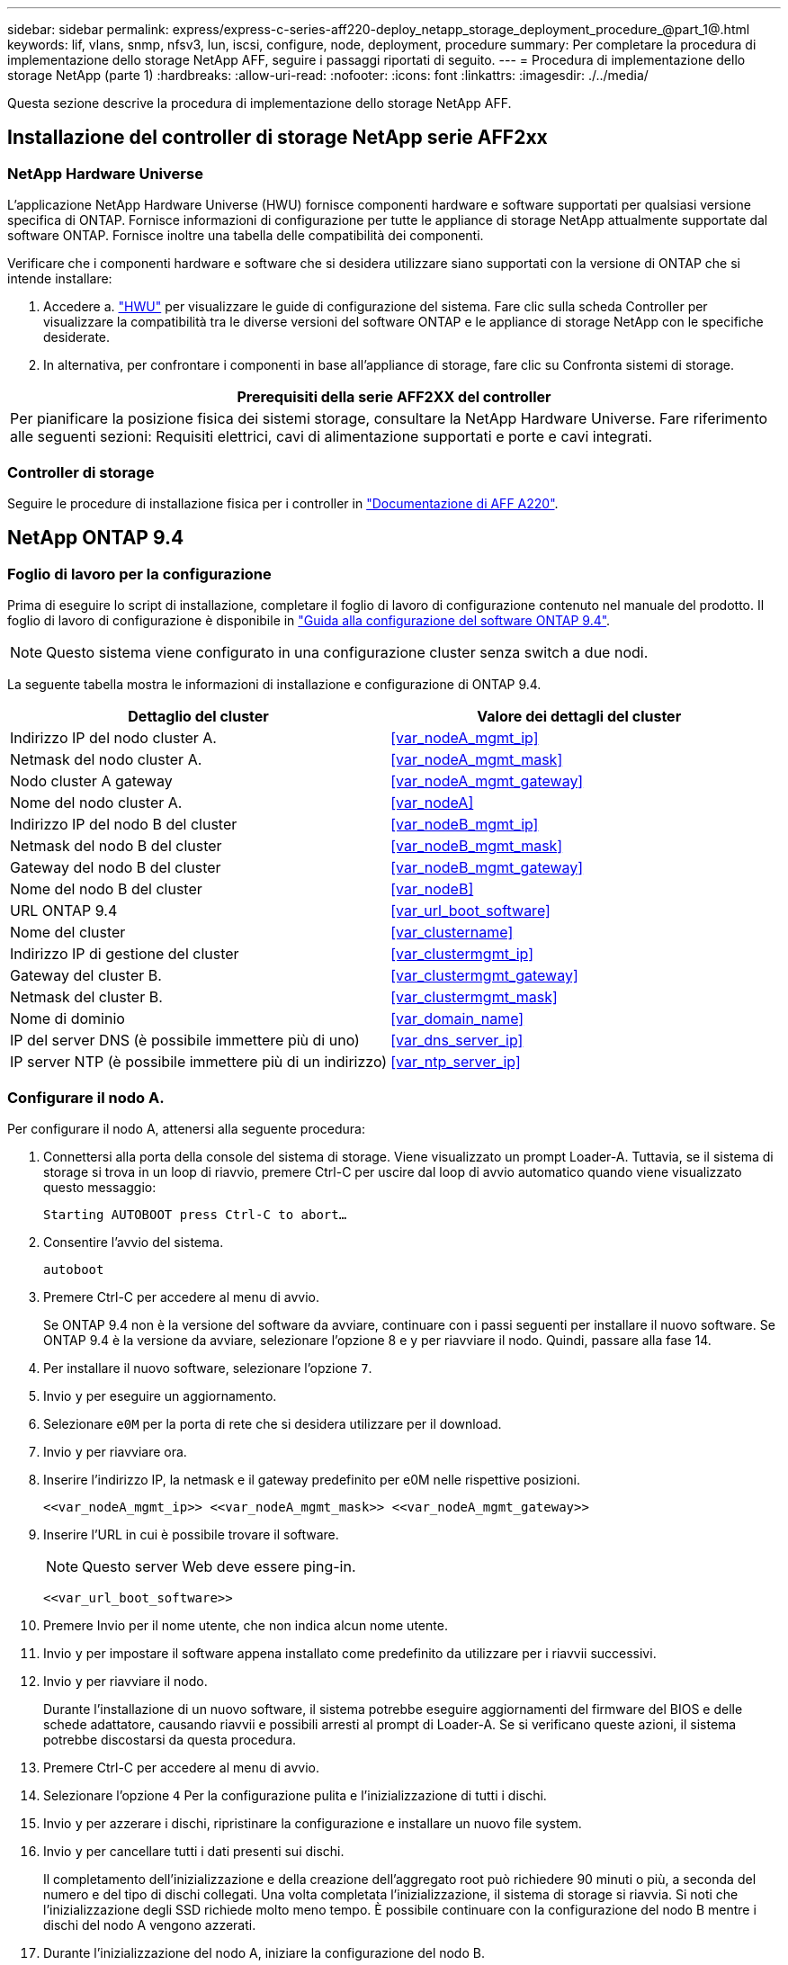 ---
sidebar: sidebar 
permalink: express/express-c-series-aff220-deploy_netapp_storage_deployment_procedure_@part_1@.html 
keywords: lif, vlans, snmp, nfsv3, lun, iscsi, configure, node, deployment, procedure 
summary: Per completare la procedura di implementazione dello storage NetApp AFF, seguire i passaggi riportati di seguito. 
---
= Procedura di implementazione dello storage NetApp (parte 1)
:hardbreaks:
:allow-uri-read: 
:nofooter: 
:icons: font
:linkattrs: 
:imagesdir: ./../media/


[role="lead"]
Questa sezione descrive la procedura di implementazione dello storage NetApp AFF.



== Installazione del controller di storage NetApp serie AFF2xx



=== NetApp Hardware Universe

L'applicazione NetApp Hardware Universe (HWU) fornisce componenti hardware e software supportati per qualsiasi versione specifica di ONTAP. Fornisce informazioni di configurazione per tutte le appliance di storage NetApp attualmente supportate dal software ONTAP. Fornisce inoltre una tabella delle compatibilità dei componenti.

Verificare che i componenti hardware e software che si desidera utilizzare siano supportati con la versione di ONTAP che si intende installare:

. Accedere a. http://hwu.netapp.com/Home/Index["HWU"^] per visualizzare le guide di configurazione del sistema. Fare clic sulla scheda Controller per visualizzare la compatibilità tra le diverse versioni del software ONTAP e le appliance di storage NetApp con le specifiche desiderate.
. In alternativa, per confrontare i componenti in base all'appliance di storage, fare clic su Confronta sistemi di storage.


|===
| Prerequisiti della serie AFF2XX del controller 


| Per pianificare la posizione fisica dei sistemi storage, consultare la NetApp Hardware Universe. Fare riferimento alle seguenti sezioni: Requisiti elettrici, cavi di alimentazione supportati e porte e cavi integrati. 
|===


=== Controller di storage

Seguire le procedure di installazione fisica per i controller in https://mysupport.netapp.com/documentation/docweb/index.html?productID=62557&language=en-US["Documentazione di AFF A220"^].



== NetApp ONTAP 9.4



=== Foglio di lavoro per la configurazione

Prima di eseguire lo script di installazione, completare il foglio di lavoro di configurazione contenuto nel manuale del prodotto. Il foglio di lavoro di configurazione è disponibile in https://library.netapp.com/ecm/ecm_download_file/ECMLP2492611["Guida alla configurazione del software ONTAP 9.4"^].


NOTE: Questo sistema viene configurato in una configurazione cluster senza switch a due nodi.

La seguente tabella mostra le informazioni di installazione e configurazione di ONTAP 9.4.

|===
| Dettaglio del cluster | Valore dei dettagli del cluster 


| Indirizzo IP del nodo cluster A. | <<var_nodeA_mgmt_ip>> 


| Netmask del nodo cluster A. | <<var_nodeA_mgmt_mask>> 


| Nodo cluster A gateway | <<var_nodeA_mgmt_gateway>> 


| Nome del nodo cluster A. | <<var_nodeA>> 


| Indirizzo IP del nodo B del cluster | <<var_nodeB_mgmt_ip>> 


| Netmask del nodo B del cluster | <<var_nodeB_mgmt_mask>> 


| Gateway del nodo B del cluster | <<var_nodeB_mgmt_gateway>> 


| Nome del nodo B del cluster | <<var_nodeB>> 


| URL ONTAP 9.4 | <<var_url_boot_software>> 


| Nome del cluster | <<var_clustername>> 


| Indirizzo IP di gestione del cluster | <<var_clustermgmt_ip>> 


| Gateway del cluster B. | <<var_clustermgmt_gateway>> 


| Netmask del cluster B. | <<var_clustermgmt_mask>> 


| Nome di dominio | <<var_domain_name>> 


| IP del server DNS (è possibile immettere più di uno) | <<var_dns_server_ip>> 


| IP server NTP (è possibile immettere più di un indirizzo) | <<var_ntp_server_ip>> 
|===


=== Configurare il nodo A.

Per configurare il nodo A, attenersi alla seguente procedura:

. Connettersi alla porta della console del sistema di storage. Viene visualizzato un prompt Loader-A. Tuttavia, se il sistema di storage si trova in un loop di riavvio, premere Ctrl-C per uscire dal loop di avvio automatico quando viene visualizzato questo messaggio:
+
....
Starting AUTOBOOT press Ctrl-C to abort…
....
. Consentire l'avvio del sistema.
+
....
autoboot
....
. Premere Ctrl-C per accedere al menu di avvio.
+
Se ONTAP 9.4 non è la versione del software da avviare, continuare con i passi seguenti per installare il nuovo software. Se ONTAP 9.4 è la versione da avviare, selezionare l'opzione 8 e y per riavviare il nodo. Quindi, passare alla fase 14.

. Per installare il nuovo software, selezionare l'opzione `7`.
. Invio `y` per eseguire un aggiornamento.
. Selezionare `e0M` per la porta di rete che si desidera utilizzare per il download.
. Invio `y` per riavviare ora.
. Inserire l'indirizzo IP, la netmask e il gateway predefinito per e0M nelle rispettive posizioni.
+
....
<<var_nodeA_mgmt_ip>> <<var_nodeA_mgmt_mask>> <<var_nodeA_mgmt_gateway>>
....
. Inserire l'URL in cui è possibile trovare il software.
+

NOTE: Questo server Web deve essere ping-in.

+
....
<<var_url_boot_software>>
....
. Premere Invio per il nome utente, che non indica alcun nome utente.
. Invio `y` per impostare il software appena installato come predefinito da utilizzare per i riavvii successivi.
. Invio `y` per riavviare il nodo.
+
Durante l'installazione di un nuovo software, il sistema potrebbe eseguire aggiornamenti del firmware del BIOS e delle schede adattatore, causando riavvii e possibili arresti al prompt di Loader-A. Se si verificano queste azioni, il sistema potrebbe discostarsi da questa procedura.

. Premere Ctrl-C per accedere al menu di avvio.
. Selezionare l'opzione `4` Per la configurazione pulita e l'inizializzazione di tutti i dischi.
. Invio `y` per azzerare i dischi, ripristinare la configurazione e installare un nuovo file system.
. Invio `y` per cancellare tutti i dati presenti sui dischi.
+
Il completamento dell'inizializzazione e della creazione dell'aggregato root può richiedere 90 minuti o più, a seconda del numero e del tipo di dischi collegati. Una volta completata l'inizializzazione, il sistema di storage si riavvia. Si noti che l'inizializzazione degli SSD richiede molto meno tempo. È possibile continuare con la configurazione del nodo B mentre i dischi del nodo A vengono azzerati.

. Durante l'inizializzazione del nodo A, iniziare la configurazione del nodo B.




=== Configurare il nodo B.

Per configurare il nodo B, attenersi alla seguente procedura:

. Connettersi alla porta della console del sistema di storage. Viene visualizzato un prompt Loader-A. Tuttavia, se il sistema di storage si trova in un loop di riavvio, premere Ctrl-C per uscire dal loop di avvio automatico quando viene visualizzato questo messaggio:
+
....
Starting AUTOBOOT press Ctrl-C to abort…
....
. Premere Ctrl-C per accedere al menu di avvio.
+
....
autoboot
....
. Premere Ctrl-C quando richiesto.
+
Se ONTAP 9.4 non è la versione del software da avviare, continuare con i passi seguenti per installare il nuovo software. Se ONTAP 9.4 è la versione da avviare, selezionare l'opzione 8 e y per riavviare il nodo. Quindi, passare alla fase 14.

. Per installare il nuovo software, selezionare l'opzione 7.
. Invio `y` per eseguire un aggiornamento.
. Selezionare `e0M` per la porta di rete che si desidera utilizzare per il download.
. Invio `y` per riavviare ora.
. Inserire l'indirizzo IP, la netmask e il gateway predefinito per e0M nelle rispettive posizioni.
+
....
<<var_nodeB_mgmt_ip>> <<var_nodeB_mgmt_ip>><<var_nodeB_mgmt_gateway>>
....
. Inserire l'URL in cui è possibile trovare il software.
+

NOTE: Questo server Web deve essere ping-in.

+
....
<<var_url_boot_software>>
....
. Premere Invio per il nome utente, che non indica alcun nome utente.
. Invio `y` per impostare il software appena installato come predefinito da utilizzare per i riavvii successivi.
. Invio `y` per riavviare il nodo.
+
Durante l'installazione di un nuovo software, il sistema potrebbe eseguire aggiornamenti del firmware del BIOS e delle schede adattatore, causando riavvii e possibili arresti al prompt di Loader-A. Se si verificano queste azioni, il sistema potrebbe discostarsi da questa procedura.

. Premere Ctrl-C per accedere al menu di avvio.
. Selezionare l'opzione 4 per Clean Configuration (pulizia configurazione) e Initialize All Disks (Inizializzazione di tutti
. Invio `y` per azzerare i dischi, ripristinare la configurazione e installare un nuovo file system.
. Invio `y` per cancellare tutti i dati presenti sui dischi.
+
Il completamento dell'inizializzazione e della creazione dell'aggregato root può richiedere 90 minuti o più, a seconda del numero e del tipo di dischi collegati. Una volta completata l'inizializzazione, il sistema di storage si riavvia. Si noti che l'inizializzazione degli SSD richiede molto meno tempo.





== Continuazione della configurazione del nodo A e della configurazione del cluster

Da un programma di porta della console collegato alla porta della console del controller di storage A (nodo A), eseguire lo script di configurazione del nodo. Questo script viene visualizzato quando ONTAP 9.4 viene avviato sul nodo per la prima volta.


NOTE: La procedura di configurazione del nodo e del cluster è stata leggermente modificata in ONTAP 9.4. La procedura guidata di installazione del cluster viene ora utilizzata per configurare il primo nodo di un cluster e System Manager viene utilizzato per configurare il cluster.

. Seguire le istruzioni per impostare il nodo A.
+
....
Welcome to the cluster setup wizard.
You can enter the following commands at any time:
  "help" or "?" - if you want to have a question clarified,
  "back" - if you want to change previously answered questions, and
  "exit" or "quit" - if you want to quit the cluster setup wizard.
     Any changes you made before quitting will be saved.
You can return to cluster setup at any time by typing "cluster setup".
To accept a default or omit a question, do not enter a value.
This system will send event messages and periodic reports to NetApp Technical
Support. To disable this feature, enter
autosupport modify -support disable
within 24 hours.
Enabling AutoSupport can significantly speed problem determination and
resolution should a problem occur on your system.
For further information on AutoSupport, see:
http://support.netapp.com/autosupport/
Type yes to confirm and continue {yes}: yes
Enter the node management interface port [e0M]:
Enter the node management interface IP address: <<var_nodeA_mgmt_ip>>
Enter the node management interface netmask: <<var_nodeA_mgmt_mask>>
Enter the node management interface default gateway: <<var_nodeA_mgmt_gateway>>
A node management interface on port e0M with IP address <<var_nodeA_mgmt_ip>> has been created.
Use your web browser to complete cluster setup by accessing
https://<<var_nodeA_mgmt_ip>>
Otherwise, press Enter to complete cluster setup using the command line
interface:
....
. Accedere all'indirizzo IP dell'interfaccia di gestione del nodo.
+
L'installazione del cluster può essere eseguita anche utilizzando l'interfaccia CLI. Questo documento descrive la configurazione del cluster utilizzando la configurazione guidata di NetApp System Manager.

. Fare clic su Guided Setup (Configurazione guidata) per configurare il cluster.
. Invio `\<<var_clustername>>` per il nome del cluster e. `\<<var_nodeA>>` e. `\<<var_nodeB>>` per ciascuno dei nodi che si sta configurando. Inserire la password che si desidera utilizzare per il sistema di storage. Selezionare Switchless Cluster (Cluster senza switch) per il tipo di cluster. Inserire la licenza di base del cluster.
+
image:express-c-series-aff220-deploy_image6.png["Errore: Immagine grafica mancante"]

. È inoltre possibile inserire licenze delle funzionalità per Cluster, NFS e iSCSI.
. Viene visualizzato un messaggio di stato che indica che il cluster è in fase di creazione. Questo messaggio di stato passa in rassegna diversi stati. Questo processo richiede alcuni minuti.
. Configurare la rete.
+
.. Deselezionare l'opzione IP Address Range (intervallo indirizzi IP).
.. Invio `\<<var_clustermgmt_ip>>` Nel campo Cluster Management IP Address (Indirizzo IP di gestione cluster), `\<<var_clustermgmt_mask>>` Nel campo Netmask, e. `\<<var_clustermgmt_gateway>>` Nel campo Gateway. Utilizzare il … Nel campo Port (porta) per selezionare e0M del nodo A.
.. L'IP di gestione dei nodi per il nodo A è già popolato. Invio `\<<var_nodeA_mgmt_ip>>` Per il nodo B.
.. Invio `\<<var_domain_name>>` Nel campo DNS Domain Name (Nome dominio DNS). Invio `\<<var_dns_server_ip>>` Nel campo DNS Server IP Address (Indirizzo IP server DNS).
+
È possibile immettere più indirizzi IP del server DNS.

.. Invio `\<<var_ntp_server_ip>>` Nel campo Primary NTP Server (Server NTP primario).
+
È inoltre possibile inserire un server NTP alternativo.



. Configurare le informazioni di supporto.
+
.. Se l'ambiente richiede un proxy per accedere a AutoSupport, inserire l'URL nel campo URL proxy.
.. Inserire l'host di posta SMTP e l'indirizzo di posta elettronica per le notifiche degli eventi.
+
Prima di procedere, è necessario impostare almeno il metodo di notifica degli eventi. È possibile selezionare uno dei metodi.

+
image:express-c-series-aff220-deploy_image7.png["Errore: Immagine grafica mancante"]



. Quando viene indicato che la configurazione del cluster è stata completata, fare clic su Manage Your Cluster (Gestisci cluster) per configurare lo storage.




== Continuazione della configurazione del cluster di storage

Dopo la configurazione dei nodi di storage e del cluster di base, è possibile continuare con la configurazione del cluster di storage.



=== Azzerare tutti i dischi spare

Per azzerare tutti i dischi di riserva nel cluster, eseguire il seguente comando:

....
disk zerospares
....


=== Impostare la personalità delle porte UTA2 a bordo scheda

. Verificare la modalità corrente e il tipo corrente di porte eseguendo `ucadmin show` comando.
+
....
AFF A220::> ucadmin show
                       Current  Current    Pending  Pending    Admin
Node          Adapter  Mode     Type       Mode     Type       Status
------------  -------  -------  ---------  -------  ---------  -----------
AFF A220_A     0c       fc       target     -        -          online
AFF A220_A     0d       fc       target     -        -          online
AFF A220_A     0e       fc       target     -        -          online
AFF A220_A     0f       fc       target     -        -          online
AFF A220_B     0c       fc       target     -        -          online
AFF A220_B     0d       fc       target     -        -          online
AFF A220_B     0e       fc       target     -        -          online
AFF A220_B     0f       fc       target     -        -          online
8 entries were displayed.
....
. Verificare che la modalità corrente delle porte in uso sia `cna` e che il tipo corrente sia impostato su `target`. In caso contrario, modificare il linguaggio della porta utilizzando il seguente comando:
+
....
ucadmin modify -node <home node of the port> -adapter <port name> -mode cna -type target
....
+
Per eseguire il comando precedente, le porte devono essere offline. Per disattivare una porta, eseguire il seguente comando:

+
....
`network fcp adapter modify -node <home node of the port> -adapter <port name> -state down`
....
+

NOTE: Se è stata modificata la personalità della porta, è necessario riavviare ciascun nodo per rendere effettiva la modifica.





=== Rinominare le interfacce logiche di gestione (LIF)

Per rinominare le LIF di gestione, attenersi alla seguente procedura:

. Mostra i nomi LIF di gestione correnti.
+
....
network interface show –vserver <<clustername>>
....
. Rinominare la LIF di gestione del cluster.
+
....
network interface rename –vserver <<clustername>> –lif cluster_setup_cluster_mgmt_lif_1 –newname cluster_mgmt
....
. Rinominare la LIF di gestione del nodo B.
+
....
network interface rename -vserver <<clustername>> -lif cluster_setup_node_mgmt_lif_AFF A220_B_1 -newname AFF A220-02_mgmt1
....




=== Impostare il revert automatico sulla gestione del cluster

Impostare `auto-revert` sull'interfaccia di gestione del cluster.

....
network interface modify –vserver <<clustername>> -lif cluster_mgmt –auto-revert true
....


=== Configurare l'interfaccia di rete del Service Processor

Per assegnare un indirizzo IPv4 statico al processore di servizio su ciascun nodo, eseguire i seguenti comandi:

....
system service-processor network modify –node <<var_nodeA>> -address-family IPv4 –enable true –dhcp none –ip-address <<var_nodeA_sp_ip>> -netmask <<var_nodeA_sp_mask>> -gateway <<var_nodeA_sp_gateway>>
system service-processor network modify –node <<var_nodeB>> -address-family IPv4 –enable true –dhcp none –ip-address <<var_nodeB_sp_ip>> -netmask <<var_nodeB_sp_mask>> -gateway <<var_nodeB_sp_gateway>>
....

NOTE: Gli indirizzi IP del processore di servizi devono trovarsi nella stessa sottorete degli indirizzi IP di gestione dei nodi.



=== Abilitare il failover dello storage in ONTAP

Per confermare che il failover dello storage è attivato, eseguire i seguenti comandi in una coppia di failover:

. Verificare lo stato del failover dello storage.
+
....
storage failover show
....
+
Entrambi `\<<var_nodeA>>` e. `\<<var_nodeB>>` deve essere in grado di eseguire un takeover. Andare al passaggio 3 se i nodi possono eseguire un Takeover.

. Attivare il failover su uno dei due nodi.
+
....
storage failover modify -node <<var_nodeA>> -enabled true
....
+
L'attivazione del failover su un nodo lo abilita per entrambi i nodi.

. Verificare lo stato ha del cluster a due nodi.
+
Questo passaggio non è applicabile ai cluster con più di due nodi.

+
....
cluster ha show
....
. Andare al passaggio 6 se è configurata la disponibilità elevata. Se è configurata la disponibilità elevata, all'emissione del comando viene visualizzato il seguente messaggio:
+
....
High Availability Configured: true
....
. Attivare la modalità ha solo per il cluster a due nodi.
+

NOTE: Non eseguire questo comando per i cluster con più di due nodi perché causa problemi di failover.

+
....
cluster ha modify -configured true
Do you want to continue? {y|n}: y
....
. Verificare che l'assistenza hardware sia configurata correttamente e, se necessario, modificare l'indirizzo IP del partner.
+
....
storage failover hwassist show
....
+
Il messaggio `Keep Alive Status : Error: did not receive hwassist keep alive alerts from partner` indica che l'assistenza hardware non è configurata. Eseguire i seguenti comandi per configurare l'assistenza hardware.

+
....
storage failover modify –hwassist-partner-ip <<var_nodeB_mgmt_ip>> -node <<var_nodeA>>
storage failover modify –hwassist-partner-ip <<var_nodeA_mgmt_ip>> -node <<var_nodeB>>
....




=== Creare un dominio di trasmissione MTU con frame jumbo in ONTAP

Per creare un dominio di trasmissione dati con un MTU di 9000, eseguire i seguenti comandi:

....
broadcast-domain create -broadcast-domain Infra_NFS -mtu 9000
broadcast-domain create -broadcast-domain Infra_iSCSI-A -mtu 9000
broadcast-domain create -broadcast-domain Infra_iSCSI-B -mtu 9000
....


=== Rimuovere le porte dati dal dominio di trasmissione predefinito

Le porte dati 10GbE vengono utilizzate per il traffico iSCSI/NFS e devono essere rimosse dal dominio predefinito. Le porte e0e e e0f non vengono utilizzate e devono essere rimosse anche dal dominio predefinito.

Per rimuovere le porte dal dominio di trasmissione, eseguire il seguente comando:

....
broadcast-domain remove-ports -broadcast-domain Default -ports <<var_nodeA>>:e0c, <<var_nodeA>>:e0d, <<var_nodeA>>:e0e, <<var_nodeA>>:e0f, <<var_nodeB>>:e0c, <<var_nodeB>>:e0d, <<var_nodeA>>:e0e, <<var_nodeA>>:e0f
....


=== Disattiva il controllo di flusso sulle porte UTA2

È una Best practice di NetApp disattivare il controllo di flusso su tutte le porte UTA2 collegate a dispositivi esterni. Per disattivare il controllo di flusso, eseguire il seguente comando:

....
net port modify -node <<var_nodeA>> -port e0c -flowcontrol-admin none
Warning: Changing the network port settings will cause a several second interruption in carrier.
Do you want to continue? {y|n}: y
net port modify -node <<var_nodeA>> -port e0d -flowcontrol-admin none
Warning: Changing the network port settings will cause a several second interruption in carrier.
Do you want to continue? {y|n}: y
net port modify -node <<var_nodeA>> -port e0e -flowcontrol-admin none
Warning: Changing the network port settings will cause a several second interruption in carrier.
Do you want to continue? {y|n}: y
net port modify -node <<var_nodeA>> -port e0f -flowcontrol-admin none
Warning: Changing the network port settings will cause a several second interruption in carrier.
Do you want to continue? {y|n}: y
net port modify -node <<var_nodeB>> -port e0c -flowcontrol-admin none
Warning: Changing the network port settings will cause a several second interruption in carrier.
Do you want to continue? {y|n}: y
net port modify -node <<var_nodeB>> -port e0d -flowcontrol-admin none
Warning: Changing the network port settings will cause a several second interruption in carrier.
Do you want to continue? {y|n}: y
net port modify -node <<var_nodeB>> -port e0e -flowcontrol-admin none
Warning: Changing the network port settings will cause a several second interruption in carrier.
Do you want to continue? {y|n}: y
net port modify -node <<var_nodeB>> -port e0f -flowcontrol-admin none
Warning: Changing the network port settings will cause a several second interruption in carrier.
Do you want to continue? {y|n}: y
....


=== Configurare IFGRP LACP in ONTAP

Questo tipo di gruppo di interfacce richiede due o più interfacce Ethernet e uno switch che supporti LACP. Assicurarsi che lo switch sia configurato correttamente.

Dal prompt del cluster, completare la seguente procedura.

....
ifgrp create -node <<var_nodeA>> -ifgrp a0a -distr-func port -mode multimode_lacp
network port ifgrp add-port -node <<var_nodeA>> -ifgrp a0a -port e0c
network port ifgrp add-port -node <<var_nodeA>> -ifgrp a0a -port e0d
ifgrp create -node << var_nodeB>> -ifgrp a0a -distr-func port -mode multimode_lacp
network port ifgrp add-port -node <<var_nodeB>> -ifgrp a0a -port e0c
network port ifgrp add-port -node <<var_nodeB>> -ifgrp a0a -port e0d
....


=== Configurare i frame jumbo in NetApp ONTAP

Per configurare una porta di rete ONTAP per l'utilizzo di frame jumbo (che in genere hanno una MTU di 9,000 byte), eseguire i seguenti comandi dalla shell del cluster:

....
AFF A220::> network port modify -node node_A -port a0a -mtu 9000
Warning: This command will cause a several second interruption of service on
         this network port.
Do you want to continue? {y|n}: y
AFF A220::> network port modify -node node_B -port a0a -mtu 9000
Warning: This command will cause a several second interruption of service on
         this network port.
Do you want to continue? {y|n}: y
....


=== Creare VLAN in ONTAP

Per creare VLAN in ONTAP, attenersi alla seguente procedura:

. Creare porte VLAN NFS e aggiungerle al dominio di trasmissione dati.
+
....
network port vlan create –node <<var_nodeA>> -vlan-name a0a-<<var_nfs_vlan_id>>
network port vlan create –node <<var_nodeB>> -vlan-name a0a-<<var_nfs_vlan_id>>
broadcast-domain add-ports -broadcast-domain Infra_NFS -ports <<var_nodeA>>:a0a-<<var_nfs_vlan_id>>, <<var_nodeB>>:a0a-<<var_nfs_vlan_id>>
....
. Creare porte VLAN iSCSI e aggiungerle al dominio di trasmissione dati.
+
....
network port vlan create –node <<var_nodeA>> -vlan-name a0a-<<var_iscsi_vlan_A_id>>
network port vlan create –node <<var_nodeA>> -vlan-name a0a-<<var_iscsi_vlan_B_id>>
network port vlan create –node <<var_nodeB>> -vlan-name a0a-<<var_iscsi_vlan_A_id>>
network port vlan create –node <<var_nodeB>> -vlan-name a0a-<<var_iscsi_vlan_B_id>>
broadcast-domain add-ports -broadcast-domain Infra_iSCSI-A -ports <<var_nodeA>>:a0a-<<var_iscsi_vlan_A_id>>, <<var_nodeB>>:a0a-<<var_iscsi_vlan_A_id>>
broadcast-domain add-ports -broadcast-domain Infra_iSCSI-B -ports <<var_nodeA>>:a0a-<<var_iscsi_vlan_B_id>>, <<var_nodeB>>:a0a-<<var_iscsi_vlan_B_id>>
....
. Creare porte MGMT-VLAN.
+
....
network port vlan create –node <<var_nodeA>> -vlan-name a0a-<<mgmt_vlan_id>>
network port vlan create –node <<var_nodeB>> -vlan-name a0a-<<mgmt_vlan_id>>
....




=== Creare aggregati in ONTAP

Durante il processo di installazione di ONTAP viene creato un aggregato contenente il volume root. Per creare aggregati aggiuntivi, determinare il nome dell'aggregato, il nodo su cui crearlo e il numero di dischi in esso contenuti.

Per creare aggregati, eseguire i seguenti comandi:

....
aggr create -aggregate aggr1_nodeA -node <<var_nodeA>> -diskcount <<var_num_disks>>
aggr create -aggregate aggr1_nodeB -node <<var_nodeB>> -diskcount <<var_num_disks>>
....
Conservare almeno un disco (selezionare il disco più grande) nella configurazione come spare. Una buona pratica consiste nell'avere almeno uno spare per ogni tipo e dimensione di disco.

Iniziare con cinque dischi; è possibile aggiungere dischi a un aggregato quando è richiesto storage aggiuntivo.

Impossibile creare l'aggregato fino al completamento dell'azzeramento del disco. Eseguire `aggr show` per visualizzare lo stato di creazione dell'aggregato. Non procedere fino a. `aggr1`_`nodeA` è online.



=== Configurare il fuso orario in ONTAP

Per configurare la sincronizzazione dell'ora e impostare il fuso orario sul cluster, eseguire il seguente comando:

....
timezone <<var_timezone>>
....

NOTE: Ad esempio, negli Stati Uniti orientali, il fuso orario è `America/New York`. Dopo aver digitato il nome del fuso orario, premere il tasto Tab per visualizzare le opzioni disponibili.



=== Configurare SNMP in ONTAP

Per configurare SNMP, attenersi alla seguente procedura:

. Configurare le informazioni di base SNMP, ad esempio la posizione e il contatto. Quando viene eseguito il polling, queste informazioni vengono visualizzate come `sysLocation` e. `sysContact` Variabili in SNMP.
+
....
snmp contact <<var_snmp_contact>>
snmp location “<<var_snmp_location>>”
snmp init 1
options snmp.enable on
....
. Configurare i trap SNMP da inviare agli host remoti.
+
....
snmp traphost add <<var_snmp_server_fqdn>>
....




=== Configurare SNMPv1 in ONTAP

Per configurare SNMPv1, impostare la password di testo normale segreta condivisa denominata community.

....
snmp community add ro <<var_snmp_community>>
....

NOTE: Utilizzare `snmp community delete all` comando con cautela. Se vengono utilizzate stringhe di comunità per altri prodotti di monitoraggio, questo comando le rimuove.



=== Configurare SNMPv3 in ONTAP

SNMPv3 richiede la definizione e la configurazione di un utente per l'autenticazione. Per configurare SNMPv3, attenersi alla seguente procedura:

. Eseguire `security snmpusers` Per visualizzare l'ID del motore.
. Creare un utente chiamato `snmpv3user`.
+
....
security login create -username snmpv3user -authmethod usm -application snmp
....
. Inserire l'ID del motore dell'entità autorevole e selezionare `md5` come protocollo di autenticazione.
. Quando richiesto, immettere una password di lunghezza minima di otto caratteri per il protocollo di autenticazione.
. Selezionare `des` come protocollo per la privacy.
. Quando richiesto, immettere una password di lunghezza minima di otto caratteri per il protocollo di privacy.




=== Configurare HTTPS AutoSupport in ONTAP

Il tool NetApp AutoSupport invia a NetApp informazioni riepilogative sul supporto tramite HTTPS. Per configurare AutoSupport, eseguire il seguente comando:

....
system node autosupport modify -node * -state enable –mail-hosts <<var_mailhost>> -transport https -support enable -noteto <<var_storage_admin_email>>
....


=== Creare una macchina virtuale per lo storage

Per creare una SVM (Infrastructure Storage Virtual Machine), attenersi alla seguente procedura:

. Eseguire `vserver create` comando.
+
....
vserver create –vserver Infra-SVM –rootvolume rootvol –aggregate aggr1_nodeA –rootvolume-security-style unix
....
. Aggiungere l'aggregato di dati all'elenco di aggregati infra-SVM per NetApp VSC.
+
....
vserver modify -vserver Infra-SVM -aggr-list aggr1_nodeA,aggr1_nodeB
....
. Rimuovere i protocolli di storage inutilizzati da SVM, lasciando NFS e iSCSI.
+
....
vserver remove-protocols –vserver Infra-SVM -protocols cifs,ndmp,fcp
....
. Abilitare ed eseguire il protocollo NFS nella SVM infra-SVM.
+
....
`nfs create -vserver Infra-SVM -udp disabled`
....
. Accendere il `SVM vstorage` Parametro per il plug-in NetApp NFS VAAI. Quindi, verificare che NFS sia stato configurato.
+
....
`vserver nfs modify –vserver Infra-SVM –vstorage enabled`
`vserver nfs show `
....
+

NOTE: I comandi sono precediti da `vserver` nella riga di comando, perché le macchine virtuali dello storage erano precedentemente chiamate server.





=== Configurare NFSv3 in ONTAP

La seguente tabella elenca le informazioni necessarie per completare questa configurazione.

|===
| Dettaglio | Valore di dettaglio 


| ESXi ospita Un indirizzo IP NFS | <<var_esxi_hostA_nfs_ip>> 


| ESXi host B NFS IP address (Indirizzo IP NFS host B ESXi) | <<var_esxi_hostB_nfs_ip>> 
|===
Per configurare NFS su SVM, eseguire i seguenti comandi:

. Creare una regola per ciascun host ESXi nel criterio di esportazione predefinito.
. Per ogni host ESXi creato, assegnare una regola. Ogni host dispone di un proprio indice delle regole. Il primo host ESXi dispone dell'indice delle regole 1, il secondo host ESXi dell'indice delle regole 2 e così via.
+
....
vserver export-policy rule create –vserver Infra-SVM -policyname default –ruleindex 1 –protocol nfs -clientmatch <<var_esxi_hostA_nfs_ip>> -rorule sys –rwrule sys -superuser sys –allow-suid false
vserver export-policy rule create –vserver Infra-SVM -policyname default –ruleindex 2 –protocol nfs -clientmatch <<var_esxi_hostB_nfs_ip>> -rorule sys –rwrule sys -superuser sys –allow-suid false
vserver export-policy rule show
....
. Assegnare il criterio di esportazione al volume root SVM dell'infrastruttura.
+
....
volume modify –vserver Infra-SVM –volume rootvol –policy default
....
+

NOTE: NetApp VSC gestisce automaticamente le policy di esportazione se si sceglie di installarle dopo la configurazione di vSphere. Se non viene installato, è necessario creare regole dei criteri di esportazione quando vengono aggiunti altri server Cisco UCS C-Series.





=== Creare un servizio iSCSI in ONTAP

Per creare il servizio iSCSI, completare la seguente fase:

. Creare il servizio iSCSI sulla SVM. Questo comando avvia anche il servizio iSCSI e imposta l'IQN iSCSI per SVM. Verificare che iSCSI sia stato configurato.
+
....
iscsi create -vserver Infra-SVM
iscsi show
....




=== Creare un mirror di condivisione del carico del volume root SVM in ONTAP

. Creare un volume come mirror di condivisione del carico del volume root SVM dell'infrastruttura su ciascun nodo.
+
....
volume create –vserver Infra_Vserver –volume rootvol_m01 –aggregate aggr1_nodeA –size 1GB –type DP
volume create –vserver Infra_Vserver –volume rootvol_m02 –aggregate aggr1_nodeB –size 1GB –type DP
....
. Creare una pianificazione del processo per aggiornare le relazioni del mirror del volume root ogni 15 minuti.
+
....
job schedule interval create -name 15min -minutes 15
....
. Creare le relazioni di mirroring.
+
....
snapmirror create -source-path Infra-SVM:rootvol -destination-path Infra-SVM:rootvol_m01 -type LS -schedule 15min
snapmirror create -source-path Infra-SVM:rootvol -destination-path Infra-SVM:rootvol_m02 -type LS -schedule 15min
....
. Inizializzare la relazione di mirroring e verificare che sia stata creata.
+
....
snapmirror initialize-ls-set -source-path Infra-SVM:rootvol
snapmirror show
....




=== Configurare l'accesso HTTPS in ONTAP

Per configurare l'accesso sicuro al controller di storage, attenersi alla seguente procedura:

. Aumentare il livello di privilegio per accedere ai comandi del certificato.
+
....
set -privilege diag
Do you want to continue? {y|n}: y
....
. In genere, è già in uso un certificato autofirmato. Verificare il certificato eseguendo il seguente comando:
+
....
security certificate show
....
. Per ogni SVM mostrato, il nome comune del certificato deve corrispondere al nome FQDN DNS dell'SVM. I quattro certificati predefiniti devono essere cancellati e sostituiti da certificati autofirmati o certificati di un'autorità di certificazione.
+
È consigliabile eliminare i certificati scaduti prima di creare i certificati. Eseguire `security certificate delete` comando per eliminare i certificati scaduti. Nel seguente comando, utilizzare LA SCHEDA completamento per selezionare ed eliminare ogni certificato predefinito.

+
....
security certificate delete [TAB] …
Example: security certificate delete -vserver Infra-SVM -common-name Infra-SVM -ca Infra-SVM -type server -serial 552429A6
....
. Per generare e installare certificati autofirmati, eseguire i seguenti comandi come comandi una tantum. Generare un certificato server per infra-SVM e SVM del cluster. Di nuovo, utilizzare IL COMPLETAMENTO DELLA SCHEDA per facilitare il completamento di questi comandi.
+
....
security certificate create [TAB] …
Example: security certificate create -common-name infra-svm. netapp.com -type  server -size 2048 -country US -state "North Carolina" -locality "RTP" -organization "NetApp" -unit "FlexPod" -email-addr "abc@netapp.com" -expire-days 365 -protocol SSL -hash-function SHA256 -vserver Infra-SVM
....
. Per ottenere i valori dei parametri richiesti nella fase successiva, eseguire `security certificate show` comando.
. Attivare ciascun certificato appena creato utilizzando `–server-enabled true` e. `–client-enabled false` parametri. Di nuovo, utilizzare IL COMPLETAMENTO DELLA SCHEDA.
+
....
security ssl modify [TAB] …
Example: security ssl modify -vserver Infra-SVM -server-enabled true -client-enabled false -ca infra-svm.netapp.com -serial 55243646 -common-name infra-svm.netapp.com
....
. Configurare e abilitare l'accesso SSL e HTTPS e disattivare l'accesso HTTP.
+
....
system services web modify -external true -sslv3-enabled true
Warning: Modifying the cluster configuration will cause pending web service requests to be
         interrupted as the web servers are restarted.
Do you want to continue {y|n}: y
system services firewall policy delete -policy mgmt -service http –vserver <<var_clustername>>
....
+

NOTE: Alcuni di questi comandi restituiscono normalmente un messaggio di errore che indica che la voce non esiste.

. Ripristinare il livello di privilegio admin e creare la configurazione per consentire a SVM di essere disponibile sul web.
+
....
set –privilege admin
vserver services web modify –name spi|ontapi|compat –vserver * -enabled true
....




=== Creare un volume NetApp FlexVol in ONTAP

Per creare un volume NetApp FlexVol, immettere il nome del volume, le dimensioni e l'aggregato in cui si trova. Creare due volumi di datastore VMware e un volume di boot del server.

....
volume create -vserver Infra-SVM -volume infra_datastore_1 -aggregate aggr1_nodeA -size 500GB -state online -policy default -junction-path /infra_datastore_1 -space-guarantee none -percent-snapshot-space 0
volume create -vserver Infra-SVM -volume infra_swap -aggregate aggr1_nodeA -size 100GB -state online -policy default -junction-path /infra_swap -space-guarantee none -percent-snapshot-space 0 -snapshot-policy none
volume create -vserver Infra-SVM -volume esxi_boot -aggregate aggr1_nodeA -size 100GB -state online -policy default -space-guarantee none -percent-snapshot-space 0
....


=== Attiva la deduplica in ONTAP

Per attivare la deduplica sui volumi appropriati, eseguire i seguenti comandi:

....
volume efficiency on –vserver Infra-SVM -volume infra_datastore_1
volume efficiency on –vserver Infra-SVM -volume esxi_boot
....


=== Creare LUN in ONTAP

Per creare due LUN di avvio, eseguire i seguenti comandi:

....
lun create -vserver Infra-SVM -volume esxi_boot -lun VM-Host-Infra-A -size 15GB -ostype vmware -space-reserve disabled
lun create -vserver Infra-SVM -volume esxi_boot -lun VM-Host-Infra-B -size 15GB -ostype vmware -space-reserve disabled
....

NOTE: Quando si aggiunge un server Cisco UCS C-Series aggiuntivo, è necessario creare un LUN di avvio aggiuntivo.



=== Creazione di LIF iSCSI in ONTAP

La seguente tabella elenca le informazioni necessarie per completare questa configurazione.

|===
| Dettaglio | Valore di dettaglio 


| Nodo di storage A iSCSI LIF01A | <<var_nodeA_iscsi_lif01a_ip>> 


| Nodo di storage A iSCSI LF01A network mask | <<var_nodeA_iscsi_lif01a_mask>> 


| Nodo di storage A iSCSI LF01B | <<var_nodeA_iscsi_lif01b_ip>> 


| Nodo di storage A iSCSI LF01B network mask | <<var_nodeA_iscsi_lif01b_mask>> 


| Nodo di storage B iSCSI LF01A | <<var_nodeB_iscsi_lif01a_ip>> 


| Nodo di storage B iSCSI LF01A Network mask | <<var_nodeB_iscsi_lif01a_mask>> 


| Nodo di storage B iSCSI LF01B | <<var_nodeB_iscsi_lif01b_ip>> 


| Nodo di storage B iSCSI LF01B Network mask | <<var_nodeB_iscsi_lif01b_mask>> 
|===
. Creare quattro LIF iSCSI, due su ciascun nodo.
+
....
network interface create -vserver Infra-SVM -lif iscsi_lif01a -role data -data-protocol iscsi -home-node <<var_nodeA>> -home-port a0a-<<var_iscsi_vlan_A_id>> -address <<var_nodeA_iscsi_lif01a_ip>> -netmask <<var_nodeA_iscsi_lif01a_mask>> –status-admin up –failover-policy disabled –firewall-policy data –auto-revert false
network interface create -vserver Infra-SVM -lif iscsi_lif01b -role data -data-protocol iscsi -home-node <<var_nodeA>> -home-port a0a-<<var_iscsi_vlan_B_id>> -address <<var_nodeA_iscsi_lif01b_ip>> -netmask <<var_nodeA_iscsi_lif01b_mask>> –status-admin up –failover-policy disabled –firewall-policy data –auto-revert false
network interface create -vserver Infra-SVM -lif iscsi_lif02a -role data -data-protocol iscsi -home-node <<var_nodeB>> -home-port a0a-<<var_iscsi_vlan_A_id>> -address <<var_nodeB_iscsi_lif01a_ip>> -netmask <<var_nodeB_iscsi_lif01a_mask>> –status-admin up –failover-policy disabled –firewall-policy data –auto-revert false
network interface create -vserver Infra-SVM -lif iscsi_lif02b -role data -data-protocol iscsi -home-node <<var_nodeB>> -home-port a0a-<<var_iscsi_vlan_B_id>> -address <<var_nodeB_iscsi_lif01b_ip>> -netmask <<var_nodeB_iscsi_lif01b_mask>> –status-admin up –failover-policy disabled –firewall-policy data –auto-revert false
network interface show
....




=== Creare LIF NFS in ONTAP

La seguente tabella elenca le informazioni necessarie per completare questa configurazione.

|===
| Dettaglio | Valore di dettaglio 


| Nodo di storage A NFS LIF 01 IP | <<var_nodeA_nfs_lif_01_ip>> 


| Nodo di storage: Una maschera di rete NFS LIF 01 | <<var_nodeA_nfs_lif_01_mask>> 


| Nodo di storage B NFS LIF 02 IP | <<var_nodeB_nfs_lif_02_ip>> 


| Network mask NFS LIF 02 del nodo di storage B. | <<var_nodeB_nfs_lif_02_mask>> 
|===
. Creare una LIF NFS.
+
....
network interface create -vserver Infra-SVM -lif nfs_lif01 -role data -data-protocol nfs -home-node <<var_nodeA>> -home-port a0a-<<var_nfs_vlan_id>> –address <<var_nodeA_nfs_lif_01_ip>> -netmask << var_nodeA_nfs_lif_01_mask>> -status-admin up –failover-policy broadcast-domain-wide –firewall-policy data –auto-revert true
network interface create -vserver Infra-SVM -lif nfs_lif02 -role data -data-protocol nfs -home-node <<var_nodeA>> -home-port a0a-<<var_nfs_vlan_id>> –address <<var_nodeB_nfs_lif_02_ip>> -netmask << var_nodeB_nfs_lif_02_mask>> -status-admin up –failover-policy broadcast-domain-wide –firewall-policy data –auto-revert true
network interface show
....




=== Aggiungere l'amministratore SVM dell'infrastruttura

La seguente tabella elenca le informazioni necessarie per completare questa configurazione.

|===
| Dettaglio | Valore di dettaglio 


| IP Vsmgmt | <<var_svm_mgmt_ip>> 


| Maschera di rete Vsmgmt | <<var_svm_mgmt_mask>> 


| Gateway predefinito Vsmgmt | <<var_svm_mgmt_gateway>> 
|===
Per aggiungere l'amministratore SVM dell'infrastruttura e l'interfaccia logica di amministrazione SVM alla rete di gestione, attenersi alla seguente procedura:

. Eseguire il seguente comando:
+
....
network interface create –vserver Infra-SVM –lif vsmgmt –role data –data-protocol none –home-node <<var_nodeB>> -home-port  e0M –address <<var_svm_mgmt_ip>> -netmask <<var_svm_mgmt_mask>> -status-admin up –failover-policy broadcast-domain-wide –firewall-policy mgmt –auto-revert true
....
+

NOTE: L'IP di gestione SVM deve trovarsi nella stessa sottorete dell'IP di gestione del cluster di storage.

. Creare un percorso predefinito per consentire all'interfaccia di gestione SVM di raggiungere il mondo esterno.
+
....
network route create –vserver Infra-SVM -destination 0.0.0.0/0 –gateway <<var_svm_mgmt_gateway>>
network route show
....
. Impostare una password per l'utente vsadmin di SVM e sbloccare l'utente.
+
....
security login password –username vsadmin –vserver Infra-SVM
Enter a new password: <<var_password>>
Enter it again: <<var_password>>
security login unlock –username vsadmin –vserver Infra-SVM
....


link:express-c-series-aff220-deploy_cisco_ucs_c-series_rack_server_deployment_procedure.html["Avanti: Procedura di implementazione del server rack Cisco UCS C-Series"]
